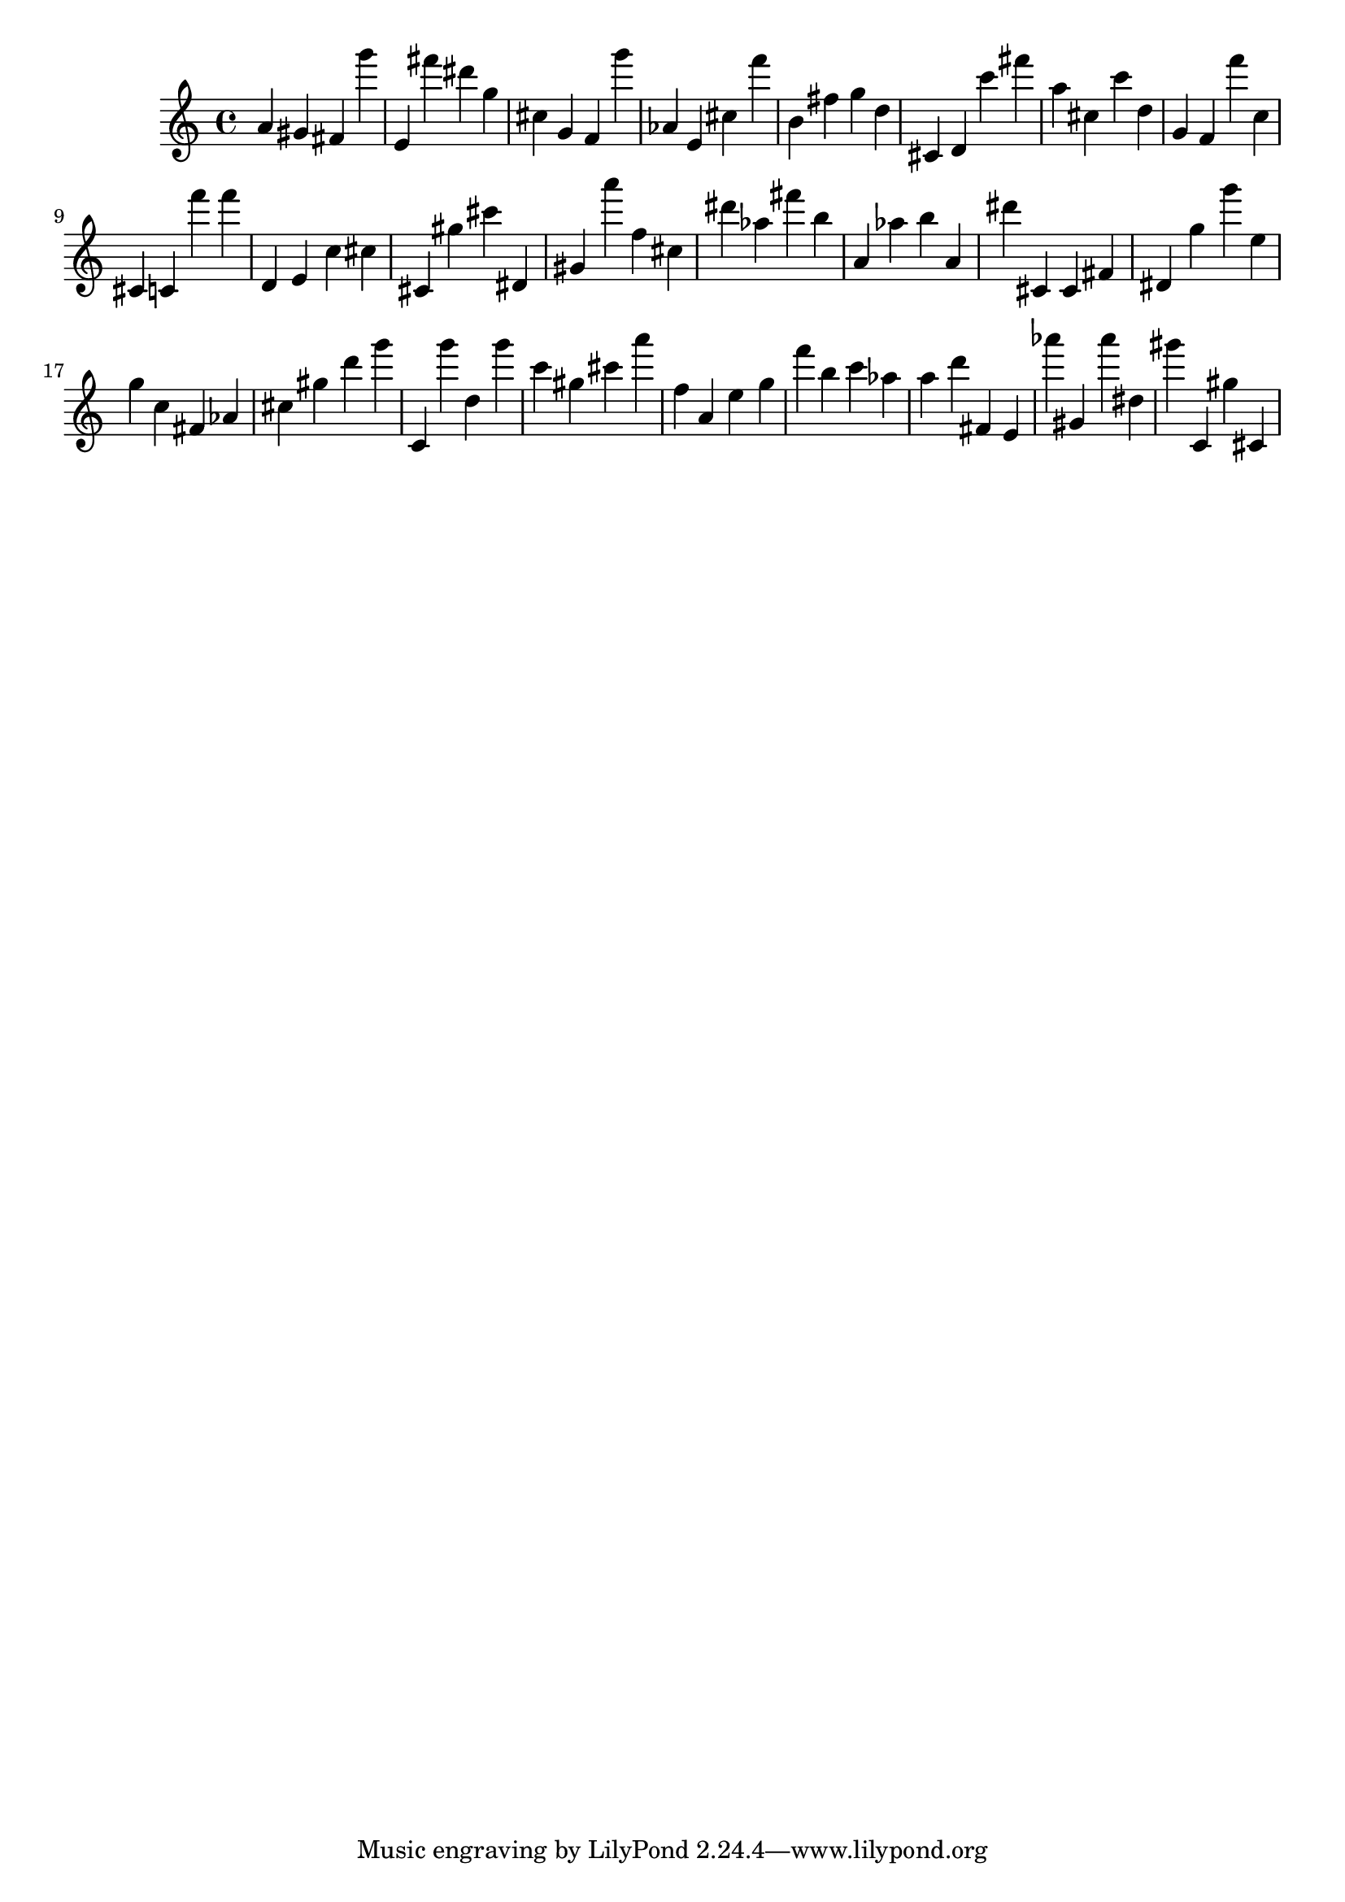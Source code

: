 \version "2.18.2"

\score {

{

\clef treble
a' gis' fis' g''' e' fis''' dis''' g'' cis'' g' f' g''' as' e' cis'' f''' b' fis'' g'' d'' cis' d' c''' fis''' a'' cis'' c''' d'' g' f' f''' c'' cis' c' f''' f''' d' e' c'' cis'' cis' gis'' cis''' dis' gis' a''' f'' cis'' dis''' as'' fis''' b'' a' as'' b'' a' dis''' cis' cis' fis' dis' g'' g''' e'' g'' c'' fis' as' cis'' gis'' d''' g''' c' g''' d'' g''' c''' gis'' cis''' a''' f'' a' e'' g'' f''' b'' c''' as'' a'' d''' fis' e' as''' gis' as''' dis'' gis''' c' gis'' cis' 
}

 \midi { }
 \layout { }
}